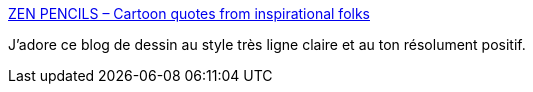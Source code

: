 :jbake-type: post
:jbake-status: published
:jbake-title: ZEN PENCILS – Cartoon quotes from inspirational folks
:jbake-tags: bande-dessinée,art,motivation,_mois_mai,_année_2020
:jbake-date: 2020-05-29
:jbake-depth: ../
:jbake-uri: shaarli/1590760706000.adoc
:jbake-source: https://nicolas-delsaux.hd.free.fr/Shaarli?searchterm=https%3A%2F%2Fzenpencils.com%2F&searchtags=bande-dessin%C3%A9e+art+motivation+_mois_mai+_ann%C3%A9e_2020
:jbake-style: shaarli

https://zenpencils.com/[ZEN PENCILS – Cartoon quotes from inspirational folks]

J'adore ce blog de dessin au style très ligne claire et au ton résolument positif.
